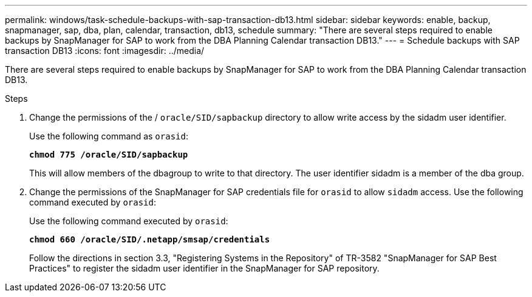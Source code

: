 ---
permalink: windows/task-schedule-backups-with-sap-transaction-db13.html
sidebar: sidebar
keywords: enable, backup, snapmanager, sap, dba, plan, calendar, transaction, db13, schedule
summary: "There are several steps required to enable backups by SnapManager for SAP to work from the DBA Planning Calendar transaction DB13."
---
= Schedule backups with SAP transaction DB13
:icons: font
:imagesdir: ../media/

[.lead]
There are several steps required to enable backups by SnapManager for SAP to work from the DBA Planning Calendar transaction DB13.

.Steps

. Change the permissions of the / `oracle/SID/sapbackup` directory to allow write access by the sidadm user identifier.
+
Use the following command as `orasid`:
+
`*chmod 775 /oracle/SID/sapbackup*`
+
This will allow members of the dbagroup to write to that directory. The user identifier sidadm is a member of the dba group.

. Change the permissions of the SnapManager for SAP credentials file for `orasid` to allow `sidadm` access. Use the following command executed by `orasid`:
+
Use the following command executed by `orasid`:
+
`*chmod 660 /oracle/SID/.netapp/smsap/credentials*`
+
Follow the directions in section 3.3, "Registering Systems in the Repository" of TR-3582 "SnapManager for SAP Best Practices" to register the sidadm user identifier in the SnapManager for SAP repository.
